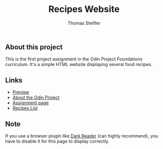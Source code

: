 #+title: Recipes Website
#+author: Thomas Steifler

** About this project

This is the first project assignment in the Odin Project Foundations curriculum. It's a
simple HTML website displaying several food recipes.

** Links

- [[https:thomsn1337.github.io/odin-recipes/][Preview]] 
- [[https:www.theodinproject.com/about][About the Odin Project]]
- [[https:www.theodinproject.com/lessons/foundations-recipes][Assignment page]]
- [[https:www.allrecipes.com][Recipes List]]

** Note

If you use a browser plugin like [[https:darkreader.org][Dark Reader]] (can highly recommend), you have to disable it for this page to
display correctly.
